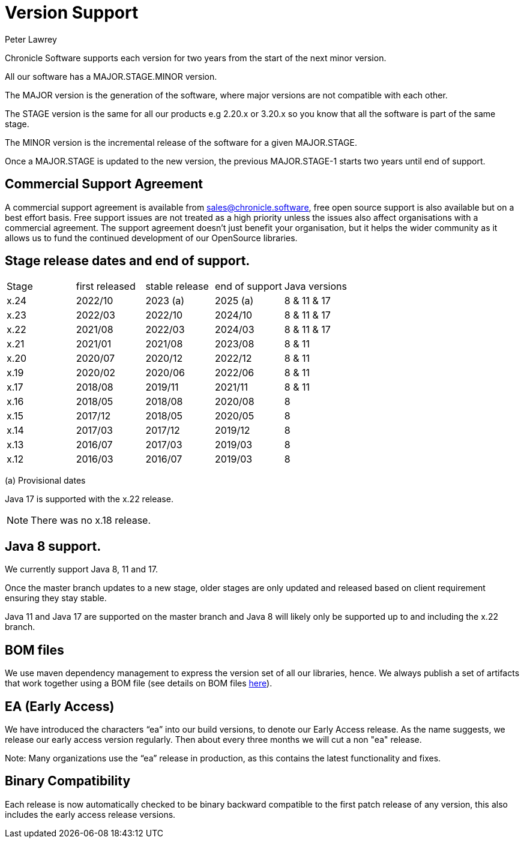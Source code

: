= Version Support
Peter Lawrey

Chronicle Software supports each version for two years from the start of the next minor version. 

All our software has a MAJOR.STAGE.MINOR version. 

The MAJOR version is the generation of the software, where major versions are not compatible with each other.

The STAGE version is the same for all our products e.g 2.20.x or 3.20.x so you know that all the software is part of the same stage.

The MINOR version is the incremental release of the software for a given MAJOR.STAGE.

Once a MAJOR.STAGE is updated to the new version, the previous MAJOR.STAGE-1 starts two years until end of support.

== Commercial Support Agreement

A commercial support agreement is available from mailto:sales@chronicle.software[sales@chronicle.software], free open source support is also available but on a best effort basis. Free support issues are not treated as a high priority unless the issues also affect organisations with a commercial agreement. The support agreement doesn’t just benefit your organisation, but it helps the wider community as it allows us to fund the continued development of our OpenSource libraries.

== Stage release dates and end of support.

|====
| Stage | first released | stable release | end of support | Java versions
| x.24  | 2022/10 | 2023 (a) | 2025 (a) | 8 & 11 & 17
| x.23  | 2022/03 | 2022/10 | 2024/10 | 8 & 11 & 17
| x.22  | 2021/08 | 2022/03 | 2024/03 | 8 & 11 & 17
| x.21  | 2021/01 | 2021/08 | 2023/08 | 8 & 11
| x.20  | 2020/07 | 2020/12 | 2022/12 | 8 & 11
| x.19  | 2020/02 | 2020/06 | 2022/06 | 8 & 11
| x.17  | 2018/08 | 2019/11 | 2021/11 | 8 & 11
| x.16  | 2018/05 | 2018/08 | 2020/08 | 8
| x.15  | 2017/12 | 2018/05 | 2020/05 | 8
| x.14  | 2017/03 | 2017/12 | 2019/12 | 8
| x.13  | 2016/07 | 2017/03 | 2019/03 | 8
| x.12  | 2016/03 | 2016/07 | 2019/03 | 8
|====
(a) Provisional dates

Java 17 is supported with the x.22 release. 

NOTE: There was no x.18 release.

== Java 8 support.

We currently support Java 8, 11 and 17.

Once the master branch updates to a new stage, older stages are only updated and released based on client requirement ensuring they stay stable.

Java 11 and Java 17 are supported on the master branch and Java 8 will likely only be supported up to and including the x.22 branch.

== BOM files

We use maven dependency management to express the version set of all our libraries, hence. We always publish a set of artifacts that work together using a BOM file (see details on BOM files link:https://maven.apache.org/guides/introduction/introduction-to-dependency-mechanism.html#bill-of-materials-bom-poms/[here]).

== EA (Early Access)

We have introduced the characters “ea” into our build versions, to denote our Early Access release. As the name suggests, we release our early access version regularly. Then about every three months we will cut a non "ea" release.

Note: Many organizations use the “ea” release in production, as this contains the latest functionality and fixes.

== Binary Compatibility

Each release is now automatically checked to be binary backward compatible to the first patch release of any version, this also includes the early access release versions.


